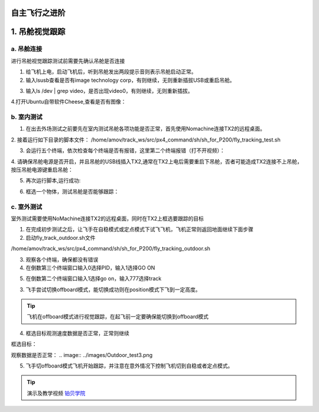 自主飞行之进阶
===================

1. 吊舱视觉跟踪
===================

a. 吊舱连接
--------------------------------
进行吊舱视觉跟踪测试前需要先确认吊舱是否连接

1. 给飞机上电，启动飞机后，听到吊舱发出两段提示音则表示吊舱启动正常。

2. 输入lsusb查看是否有image technology corp，有则继续，无则重新插拔USB或重启吊舱。

.. image:: ../images/Track_Test1.png

3.	输入ls /dev | grep video，是否出现video0，有则继续，无则重新插拔。

.. image:: ../images/Track_Test2.png

4.打开Ubuntu自带软件Cheese,查看是否有图像：

.. image:: ../images/Track_Test3.png

b. 室内测试
--------------------------------


1. 在出去外场测试之前要先在室内测试吊舱各项功能是否正常，首先使用Nomachine连接TX2的远程桌面。

.. image:: ../images/TX2_Remote.png

2. 接着运行如下目录的脚本文件：
/home/amov/track_ws/src/px4_command/sh/sh_for_P200/fly_tracking_test.sh

.. image:: ../images/TX2_1.png

3. 会运行五个终端，依次检查每个终端是否有报错，这里第二个终端报错（打不开视频）：

.. image:: ../images/Track_Con1.png

4. 请确保吊舱电源是否开启，并且吊舱的USB线插入TX2,通常在TX2上电后需要重启下吊舱，否者可能造成TX2连接不上吊舱，
按压吊舱电源键重启吊舱：

.. image:: ../images/Track_Reboot.png

5. 再次运行脚本,运行成功:

.. image:: ../images/Track_Connect.png

6. 框选一个物体，测试吊舱是否能够跟踪：

.. image:: ../images/Track_Test.png

c. 室外测试
----------------------------

室外测试需要使用NoMachine连接TX2的远程桌面，同时在TX2上框选要跟踪的目标

1.	在完成初步测试之后，让飞手在自稳模式或定点模式下试飞飞机，飞机正常则返回地面继续下面步骤
2.	启动fly_track_outdoor.sh文件

/home/amov/track_ws/src/px4_command/sh/sh_for_P200/fly_tracking_outdoor.sh

3. 观察各个终端，确保都没有错误
4. 在倒数第三个终端窗口输入0选择PID，输入1选择GO ON

.. image:: ../images/Outdoor_test1.png

5. 在倒数第二个终端窗口输入1选择go on，输入777选择track

.. image:: ../images/Outdoor_test2.png

3.	飞手尝试切换offboard模式，能切换成功则在position模式下飞到一定高度。

.. tip::

    飞机在offboard模式进行视觉跟踪，在起飞前一定要确保能切换到offboard模式

4.	框选目标观测速度数据是否正常，正常则继续

框选目标：

.. image:: ../images/Outdoor_test4.png

观察数据是否正常：
.. image:: ../images/Outdoor_test3.png

.. image:: ../images/Outdoor_test5.png

5.	飞手切offboard模式飞机开始跟踪，并注意在意外情况下控制飞机切到自稳或者定点模式。

.. tip::

    演示及教学视频
    `铂贝学院 <https://bbs.amovlab.com/plugin.php?id=zhanmishu_video:video&mod=video&cid=31&vid=894>`__





